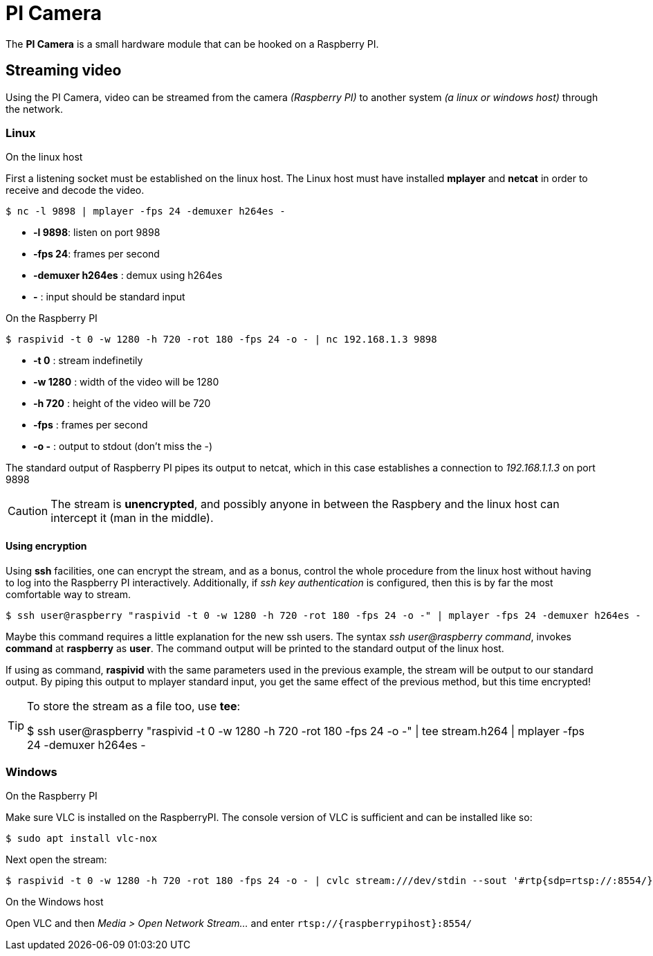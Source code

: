 = PI Camera

The **PI Camera** is a small hardware module that can be hooked on a Raspberry PI.

== Streaming video
Using the PI Camera, video can be streamed from the camera _(Raspberry PI)_ to another system _(a linux or windows host)_ through the network.

=== Linux

.On the linux host
First a listening socket must be established on the linux host. The Linux host must have installed *mplayer* and *netcat* in order to receive and decode the video.
[code,bash]
----
$ nc -l 9898 | mplayer -fps 24 -demuxer h264es -
----

* *-l 9898*: listen on port 9898
* *-fps 24*: frames per second
* *-demuxer h264es* : demux using h264es
* *-* : input should be standard input

.On the Raspberry PI
[code,bash]
----
$ raspivid -t 0 -w 1280 -h 720 -rot 180 -fps 24 -o - | nc 192.168.1.3 9898
----

* *-t 0* : stream indefinetily
* *-w 1280* : width of the video will be 1280
* *-h 720* : height of the video will be 720
* *-fps* : frames per second
* *-o -* : output to stdout (don't miss the -)

The standard output of Raspberry PI pipes its output to netcat, which in this case establishes a connection to _192.168.1.1.3_ on port 9898

CAUTION: The stream is **unencrypted**, and possibly anyone in between the Raspbery and the linux host can intercept it (man in the middle).

==== Using encryption
Using *ssh* facilities, one can encrypt the stream, and as a bonus, control the whole procedure from the linux host without having to log into the Raspberry PI interactively. Additionally, if _ssh key authentication_ is configured, then this is by far the most comfortable way to stream.

[code,bash]
----
$ ssh user@raspberry "raspivid -t 0 -w 1280 -h 720 -rot 180 -fps 24 -o -" | mplayer -fps 24 -demuxer h264es -
----

Maybe this command requires a little explanation for the new ssh users. The syntax _ssh user@raspberry command_,  invokes *command* at *raspberry* as *user*. The command output will be printed to the standard output of the linux host.

If using as command, *raspivid* with the same parameters used in the previous example, the stream will be output to our standard output. By piping this output to mplayer standard input, you get the same effect of the previous method, but this time encrypted!

[TIP]
====
To store the stream as a file too, use *tee*:
[code, bash]
$ ssh user@raspberry "raspivid -t 0 -w 1280 -h 720 -rot 180 -fps 24 -o -" | tee stream.h264 | mplayer -fps 24 -demuxer h264es -
====

=== Windows
.On the Raspberry PI
Make sure VLC is installed on the RaspberryPI. The console version of VLC is sufficient and can be installed like so:

[code,bash]
----
$ sudo apt install vlc-nox
----

Next open the stream:
[code,bash]
----
$ raspivid -t 0 -w 1280 -h 720 -rot 180 -fps 24 -o - | cvlc stream:///dev/stdin --sout '#rtp{sdp=rtsp://:8554/}' :demux=h264
----

.On the Windows host
Open VLC and then _Media > Open Network Stream..._ and enter `rtsp://{raspberrypihost}:8554/`
